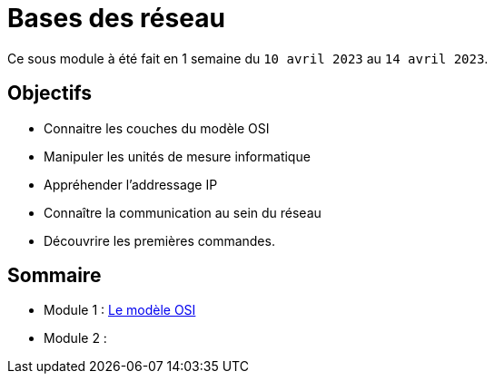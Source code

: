 = Bases des réseau

Ce sous module à été fait en 1 semaine du `10 avril 2023` au `14 avril 2023`.

== Objectifs

* Connaitre les couches du modèle OSI
* Manipuler les unités de mesure informatique
* Appréhender l'addressage IP
* Connaître la communication au sein du réseau
* Découvrire les premières commandes.

== Sommaire

* Module 1 : link:modele-osi[Le modèle OSI]
* Module 2 : 
